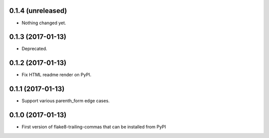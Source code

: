 0.1.4 (unreleased)
------------------

- Nothing changed yet.


0.1.3 (2017-01-13)
------------------

- Deprecated.


0.1.2 (2017-01-13)
------------------

- Fix HTML readme render on PyPI.


0.1.1 (2017-01-13)
------------------

- Support various parenth_form edge cases.


0.1.0 (2017-01-13)
------------------

- First version of flake8-trailing-commas that can be installed from PyPI
